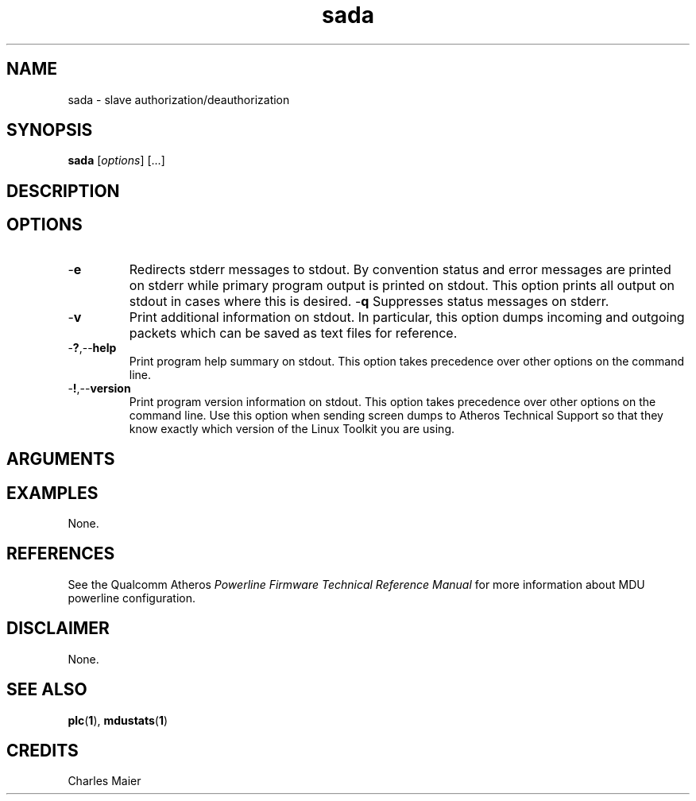 .TH sada 1 "November 2013" "open-plc-utils-0.0.3" "Qualcomm Atheros Open Powerline Toolkit"

.SH NAME
sada - slave authorization/deauthorization

.SH SYNOPSIS
.BR sada 
.RI [ options ] 
[...]

.SH DESCRIPTION

.SH OPTIONS

.TP
.RB - e
Redirects stderr messages to stdout.
By convention status and error messages are printed on stderr while primary program output is printed on stdout.
This option prints all output on stdout in cases where this is desired.
.RB - q
Suppresses status messages on stderr.

.TP
.RB - v
Print additional information on stdout.
In particular, this option dumps incoming and outgoing packets which can be saved as text files for reference.

.TP
.RB - ? ,-- help
Print program help summary on stdout.
This option takes precedence over other options on the command line.

.TP
.RB - ! ,-- version
Print program version information on stdout.
This option takes precedence over other options on the command line.
Use this option when sending screen dumps to Atheros Technical Support so that they know exactly which version of the Linux Toolkit you are using.

.SH ARGUMENTS

.SH EXAMPLES
None.

.SH REFERENCES
See the Qualcomm Atheros \fIPowerline Firmware Technical Reference Manual\fR for more information about MDU powerline configuration.

.SH DISCLAIMER
None.

.SH SEE ALSO
.BR plc ( 1 ),
.BR mdustats ( 1 )

.SH CREDITS
 Charles Maier

